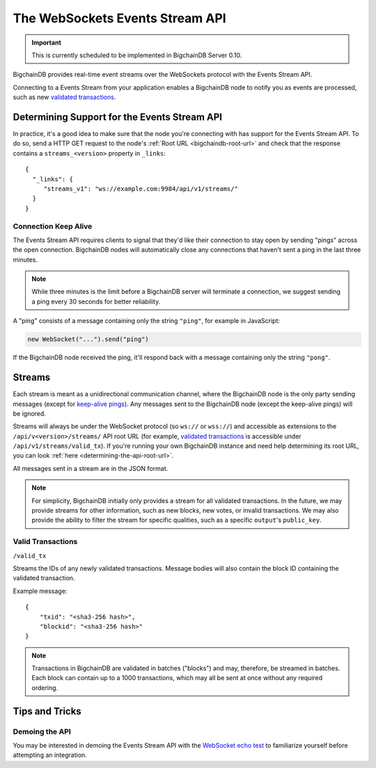The WebSockets Events Stream API
================================

.. important::
    This is currently scheduled to be implemented in BigchainDB Server 0.10.

BigchainDB provides real-time event streams over the WebSockets protocol with
the Events Stream API.

Connecting to a Events Stream from your application enables a BigchainDB node
to notify you as events are processed, such as new `validated transactions <#valid-transactions>`_.


Determining Support for the Events Stream API
---------------------------------------------

In practice, it's a good idea to make sure that the node you're connecting with
has support for the Events Stream API. To do so, send a HTTP GET request to the
node's :ref:`Root URL <bigchaindb-root-url>` and check that the response
contains a ``streams_<version>`` property in ``_links``::

    {
      "_links": {
         "streams_v1": "ws://example.com:9984/api/v1/streams/"
      }
    }


Connection Keep Alive
~~~~~~~~~~~~~~~~~~~~~

The Events Stream API requires clients to signal that they'd like their
connection to stay open by sending "pings" across the open connection.
BigchainDB nodes will automatically close any connections that haven't sent a
ping in the last three minutes.

.. note::

    While three minutes is the limit before a BigchainDB server will terminate
    a connection, we suggest sending a ping every 30 seconds for better
    reliability.

A "ping" consists of a message containing only the string ``"ping"``, for example
in JavaScript:

.. code-block:: javascript

    new WebSocket("...").send("ping")

If the BigchainDB node received the ping, it'll respond back with a message
containing only the string ``"pong"``.


Streams
-------

Each stream is meant as a unidirectional communication channel, where the
BigchainDB node is the only party sending messages (except for `keep-alive
pings <#connection-keep-alive>`_). Any messages sent to the BigchainDB node
(except the keep-alive pings) will be ignored.

Streams will always be under the WebSocket protocol (so ``ws://`` or ``wss://``)
and accessible as extensions to the ``/api/v<version>/streams/`` API root URL
(for example, `validated transactions <#valid-transactions>`_ is accessible
under ``/api/v1/streams/valid_tx``). If you're running your own BigchainDB
instance and need help determining its root URL, you can look :ref:`here <determining-the-api-root-url>`.

All messages sent in a stream are in the JSON format.

.. note::

    For simplicity, BigchainDB initially only provides a stream for all
    validated transactions. In the future, we may provide streams for other
    information, such as new blocks, new votes, or invalid transactions. We may
    also provide the ability to filter the stream for specific qualities, such
    as a specific ``output``'s ``public_key``.

Valid Transactions
~~~~~~~~~~~~~~~~~~

``/valid_tx``

Streams the IDs of any newly validated transactions. Message bodies will also
contain the block ID containing the validated transaction.

Example message::

    {
        "txid": "<sha3-256 hash>",
        "blockid": "<sha3-256 hash>"
    }


.. note::

    Transactions in BigchainDB are validated in batches ("blocks") and may,
    therefore, be streamed in batches. Each block can contain up to a 1000
    transactions, which may all be sent at once without any required ordering.


Tips and Tricks
---------------

Demoing the API
~~~~~~~~~~~~~~~

You may be interested in demoing the Events Stream API with the `WebSocket echo test <http://websocket.org/echo.html>`_
to familiarize yourself before attempting an integration.
